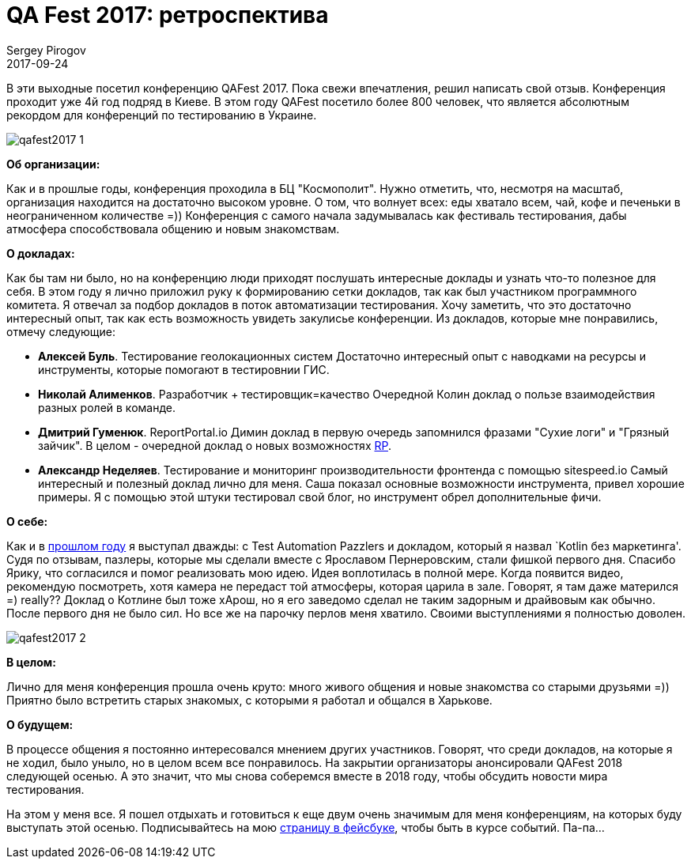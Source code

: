 = QA Fest 2017: ретроспектива
Sergey Pirogov
2017-09-24
:jbake-type: post
:jbake-tags: Конференции
:jbake-summary: Отзыв о посещении конференции QAFest 2017
:jbake-status: published

В эти выходные посетил конференцию QAFest 2017. Пока свежи впечатления, решил
написать свой отзыв. Конференция проходит уже 4й год подряд в Киеве. В этом году QAFest посетило более 800
человек, что является абсолютным рекордом для конференций по тестированию в Украине.

image::/images/qafest2017_1.jpg[]

*Об организации:*

Как и в прошлые годы, конференция проходила в БЦ "Космополит". Нужно отметить, что, несмотря на масштаб, организация находится на достаточно высоком уровне. О том, что волнует всех:
еды хватало всем, чай, кофе и печеньки в неограниченном количестве =)) Конференция с самого начала задумывалась
как фестиваль тестирования, дабы атмосфера способствовала общению и новым знакомствам.

*О докладах:*

Как бы там ни было, но на конференцию люди приходят послушать интересные доклады и узнать что-то полезное для себя.
В этом году я лично приложил руку к формированию сетки докладов, так как был участником программного комитета.
Я отвечал за подбор докладов в поток автоматизации тестирования. Хочу заметить, что это достаточно интересный опыт, так
как есть возможность увидеть закулисье конференции.
Из докладов, которые мне понравились, отмечу следующие:

- *Алексей Буль*. Тестирование геолокационных систем
  Достаточно интересный опыт с наводками на ресурсы и инструменты, которые помогают в тестировнии ГИС.

- *Николай Алименков*. Разработчик + тестировщик=качество
  Очередной Колин доклад о пользе взаимодействия разных ролей в команде.

- *Дмитрий Гуменюк*. ReportPortal.io
  Димин доклад в первую очередь запомнился фразами "Сухие логи" и "Грязный зайчик". В целом - очередной доклад о
  новых возможностях http://automation-remarks.com/2017/report-portal/index.html[RP].

- *Александр Неделяев*. Тестирование и мониторинг производительности фронтенда с помощью sitespeed.io
  Самый интересный и полезный доклад лично для меня. Саша показал основные возможности инструмента, привел хорошие примеры.
  Я с помощью этой штуки тестировал свой блог, но инструмент обрел дополнительные фичи.

*О себе:*

Как и в http://automation-remarks.com/qafest-2016-rietrospiektiva/index.html[прошлом году]
я выступал дважды: с Test Automation Pazzlers и докладом, который я назвал `Kotlin без маркетинга'. Судя по отзывам, пазлеры, которые мы сделали вместе с Ярославом Пернеровским, стали фишкой первого дня. Спасибо Ярику, что согласился и помог реализовать мою идею.
Идея воплотилась в полной мере. Когда появится видео, рекомендую посмотреть, хотя камера не передаст той атмосферы, которая царила в зале. Говорят, я там даже матерился =) really??
Доклад о Котлине был тоже хAрош, но я его заведомо сделал не таким задорным и драйвовым как обычно. После первого
дня не было сил. Но все же на парочку перлов меня хватило. Своими выступлениями я полностью доволен.

image::/images/qafest2017_2.jpg[]

*В целом:*

Лично для меня конференция прошла очень круто: много живого общения и новые знакомства со старыми друзьями =)) Приятно было встретить старых знакомых, с которыми я работал и общался в Харькове.

*О будущем:*

В процессе общения я постоянно интересовался мнением других участников. Говорят, что среди докладов, на которые я не ходил, было уныло, но
в целом всем все понравилось. На закрытии организаторы анонсировали QAFest 2018 следующей осенью. А
это значит, что мы снова соберемся вместе в 2018 году, чтобы обсудить новости мира тестирования.

На этом у меня все. Я пошел отдыхать и готовиться к еще двум очень значимым для меня конференциям, на которых буду выступать этой осенью. Подписывайтесь на мою https://www.facebook.com/automationremarks/[страницу в фейсбуке], чтобы быть
в курсе событий. Па-па...

